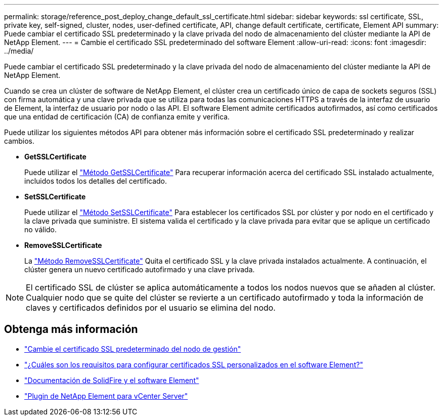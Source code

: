 ---
permalink: storage/reference_post_deploy_change_default_ssl_certificate.html 
sidebar: sidebar 
keywords: ssl certificate, SSL, private key, self-signed, cluster, nodes, user-defined certificate, API, change default certificate, certificate, Element API 
summary: Puede cambiar el certificado SSL predeterminado y la clave privada del nodo de almacenamiento del clúster mediante la API de NetApp Element. 
---
= Cambie el certificado SSL predeterminado del software Element
:allow-uri-read: 
:icons: font
:imagesdir: ../media/


[role="lead"]
Puede cambiar el certificado SSL predeterminado y la clave privada del nodo de almacenamiento del clúster mediante la API de NetApp Element.

Cuando se crea un clúster de software de NetApp Element, el clúster crea un certificado único de capa de sockets seguros (SSL) con firma automática y una clave privada que se utiliza para todas las comunicaciones HTTPS a través de la interfaz de usuario de Element, la interfaz de usuario por nodo o las API. El software Element admite certificados autofirmados, así como certificados que una entidad de certificación (CA) de confianza emite y verifica.

Puede utilizar los siguientes métodos API para obtener más información sobre el certificado SSL predeterminado y realizar cambios.

* *GetSSLCertificate*
+
Puede utilizar el link:../api/reference_element_api_getsslcertificate.html["Método GetSSLCertificate"] Para recuperar información acerca del certificado SSL instalado actualmente, incluidos todos los detalles del certificado.

* *SetSSLCertificate*
+
Puede utilizar el link:../api/reference_element_api_setsslcertificate.html["Método SetSSLCertificate"] Para establecer los certificados SSL por clúster y por nodo en el certificado y la clave privada que suministre. El sistema valida el certificado y la clave privada para evitar que se aplique un certificado no válido.

* *RemoveSSLCertificate*
+
La link:../api/reference_element_api_removesslcertificate.html["Método RemoveSSLCertificate"] Quita el certificado SSL y la clave privada instalados actualmente. A continuación, el clúster genera un nuevo certificado autofirmado y una clave privada.




NOTE: El certificado SSL de clúster se aplica automáticamente a todos los nodos nuevos que se añaden al clúster. Cualquier nodo que se quite del clúster se revierte a un certificado autofirmado y toda la información de claves y certificados definidos por el usuario se elimina del nodo.



== Obtenga más información

* link:../mnode/reference_change_mnode_default_ssl_certificate.html["Cambie el certificado SSL predeterminado del nodo de gestión"]
* https://kb.netapp.com/Advice_and_Troubleshooting/Data_Storage_Software/Element_Software/What_are_the_requirements_around_setting_custom_SSL_certificates_in_Element_Software%3F["¿Cuáles son los requisitos para configurar certificados SSL personalizados en el software Element?"^]
* https://docs.netapp.com/us-en/element-software/index.html["Documentación de SolidFire y el software Element"]
* https://docs.netapp.com/us-en/vcp/index.html["Plugin de NetApp Element para vCenter Server"^]

